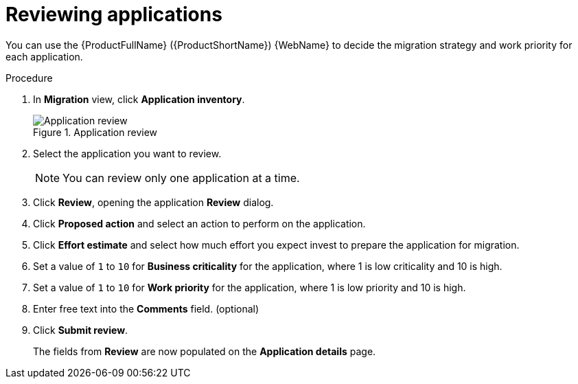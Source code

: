 // Module included in the following assemblies:
//
// * docs/web-console-guide/master.adoc

:_content-type: PROCEDURE
[id="mta-web-reviewing-apps_{context}"]
= Reviewing applications

You can use the {ProductFullName} ({ProductShortName}) {WebName} to decide the migration strategy and work priority for each application.

.Procedure

. In *Migration* view, click *Application inventory*.
+
.Application review
image::mta-web-app-review.png[Application review]
+
. Select the application you want to review.
+
[NOTE]
====
You can review only one application at a time.
====
. Click  *Review*, opening the application *Review* dialog.
. Click *Proposed action* and select an action to perform on the application.
. Click *Effort estimate* and select how much effort you expect invest to prepare the application for migration.
. Set a value of `1` to `10` for *Business criticality* for the application, where 1 is low criticality and 10 is high.
. Set a value of `1` to `10` for *Work priority* for the application, where 1 is low priority and 10 is high.
. Enter free text into the *Comments* field. (optional)
. Click *Submit review*.
+
The fields from *Review* are now populated on the *Application details* page.
